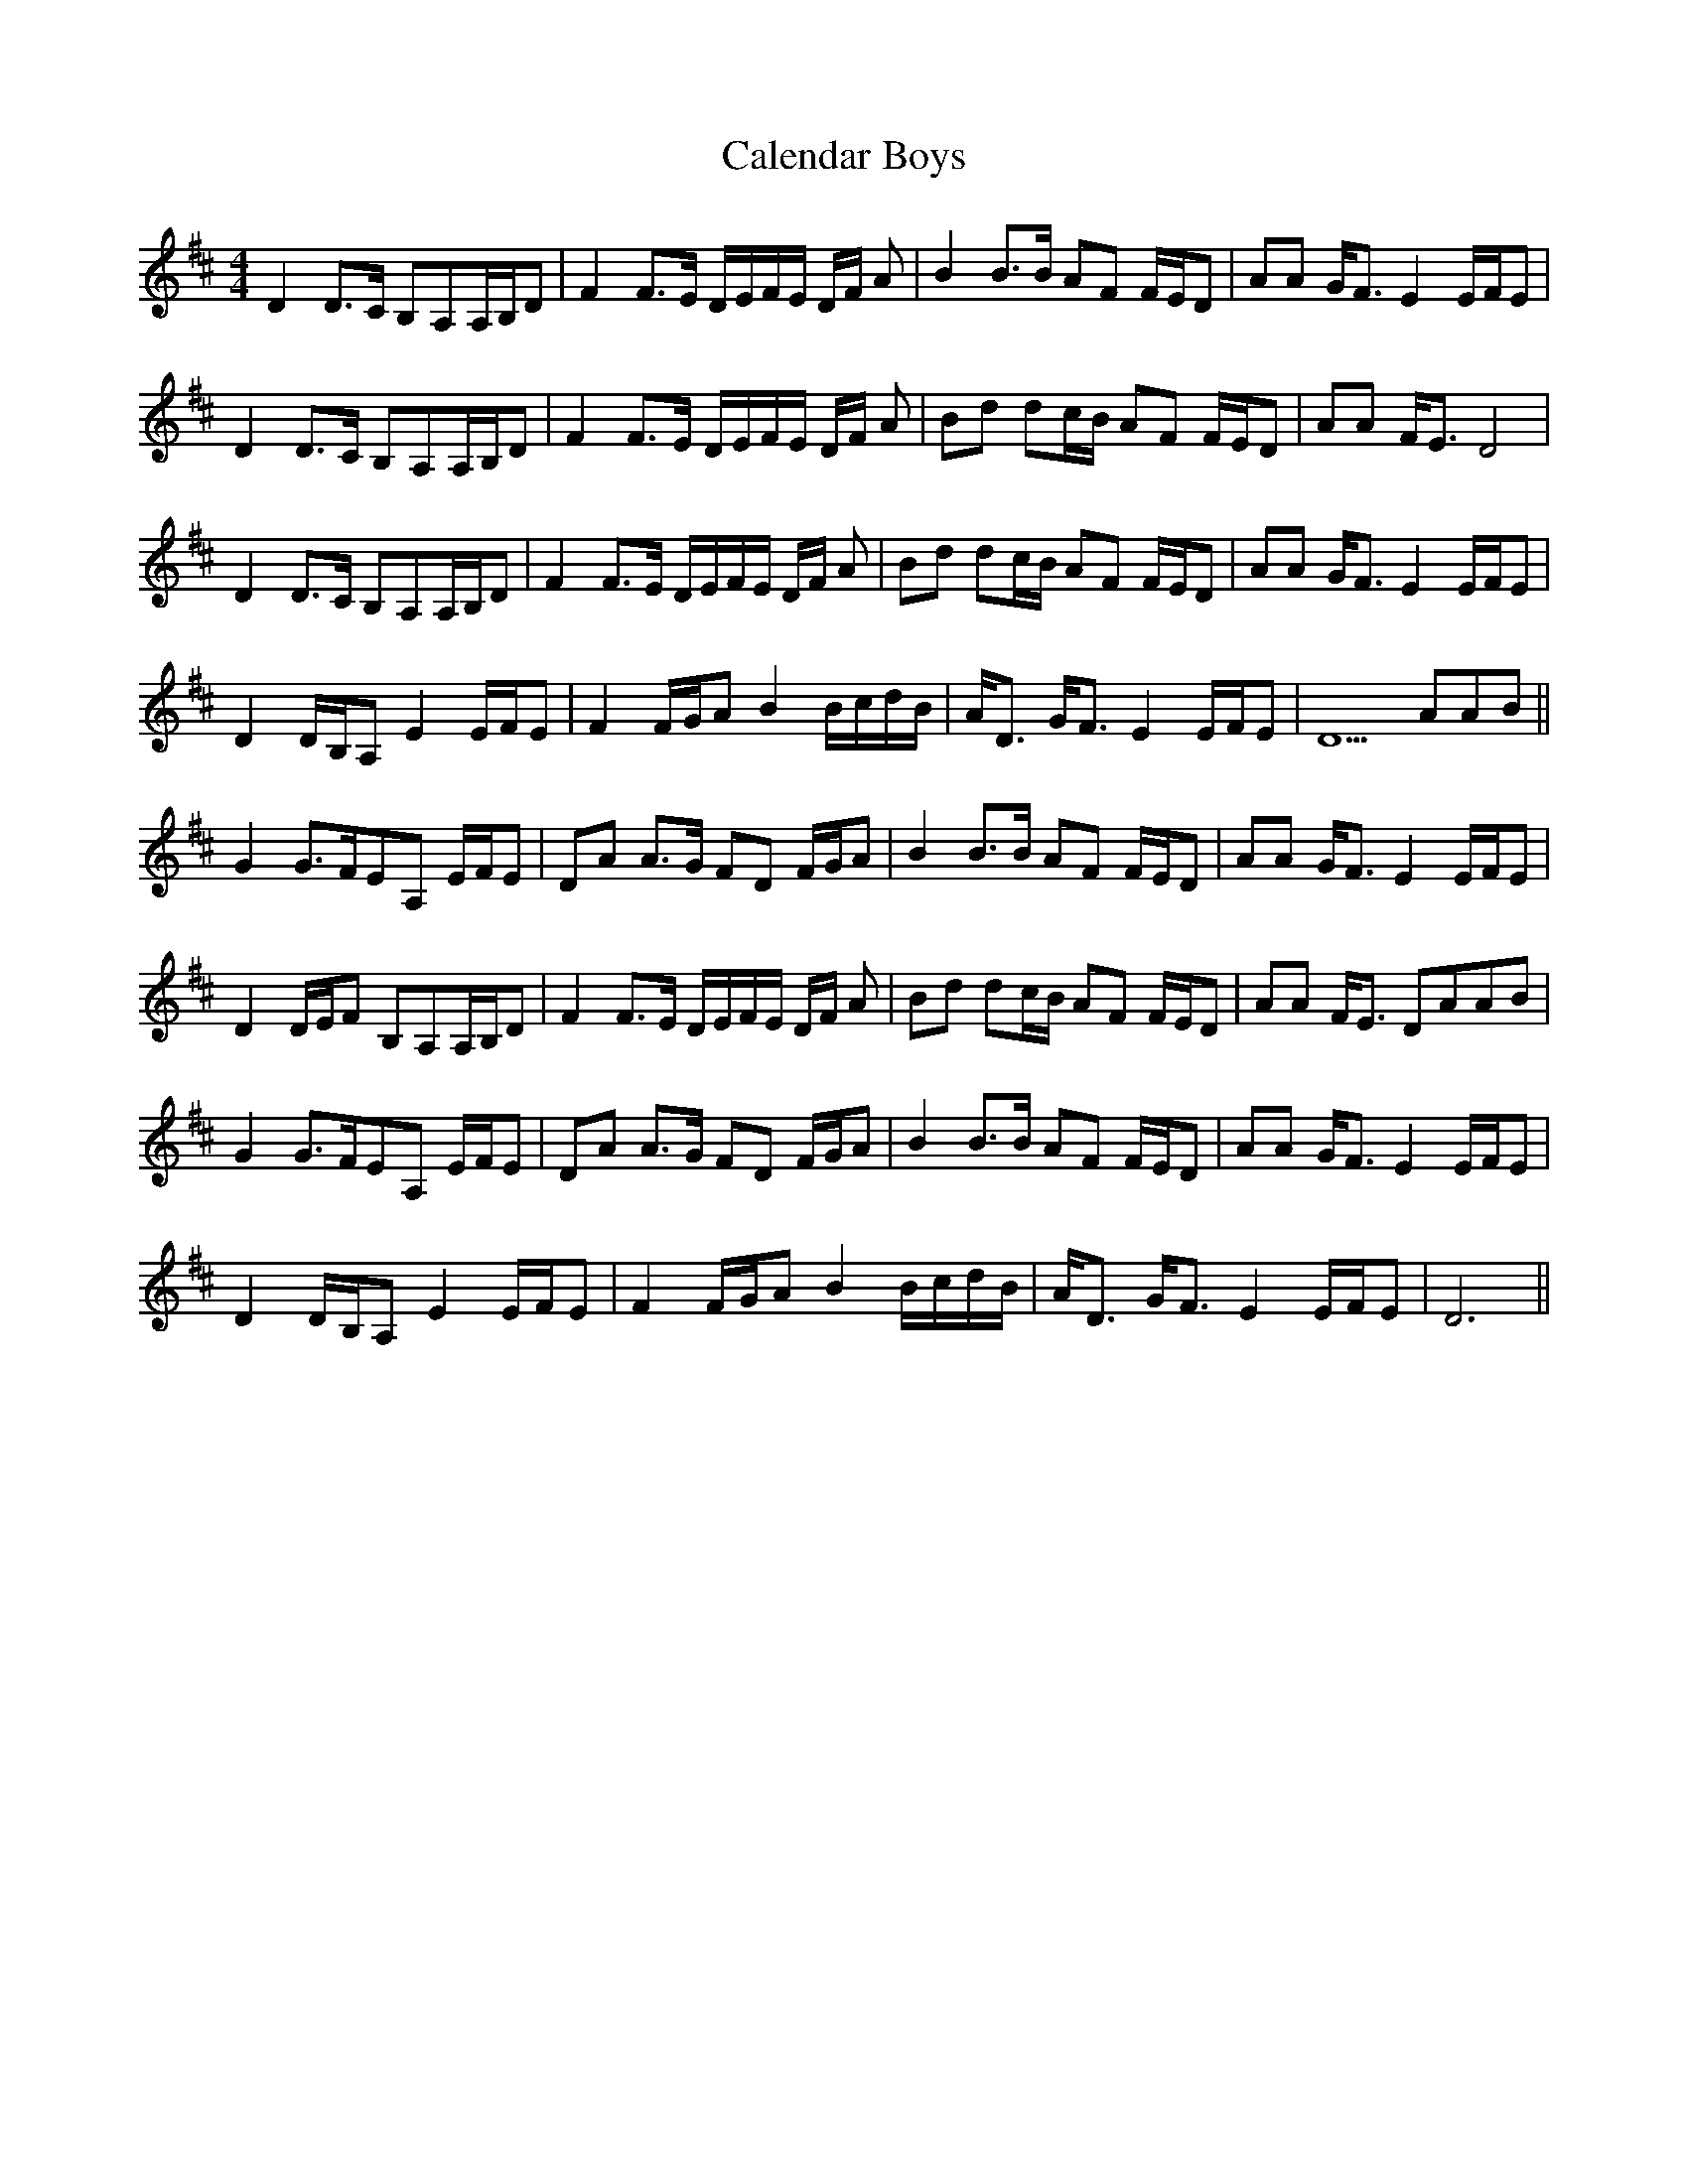 X: 5811
T: Calendar Boys
R: reel
M: 4/4
K: Dmajor
D2D>C B,A,A,/B,/D|F2F>E D/E/F/E/ D/F/ A|B2 B>B AF F/E/D|AA G<FE2 E/F/E|
D2D>C B,A,A,/B,/D|F2F>E D/E/F/E/ D/F/ A|Bd dc/B/ AF F/E/D|AA F<ED4|
D2D>C B,A,A,/B,/D|F2F>E D/E/F/E/ D/F/ A|Bd dc/B/ AF F/E/D|AA G<FE2 E/F/E|
D2 D/B,/A, E2E/F/E|F2F/G/A B2B/c/d/B/|A<D G<F E2E/F/E|D5 AAB||
G2G>FEA, E/F/E|DA A>G FD F/G/A|B2 B>B AF F/E/D|AA G<FE2 E/F/E|
D2D/E/F B,A,A,/B,/D|F2F>E D/E/F/E/ D/F/ A|Bd dc/B/ AF F/E/D|AA F<E DAAB|
G2G>FEA, E/F/E|DA A>G FD F/G/A|B2 B>B AF F/E/D|AA G<FE2 E/F/E|
D2 D/B,/A, E2E/F/E|F2F/G/A B2B/c/d/B/|A<D G<F E2E/F/E|D6||

